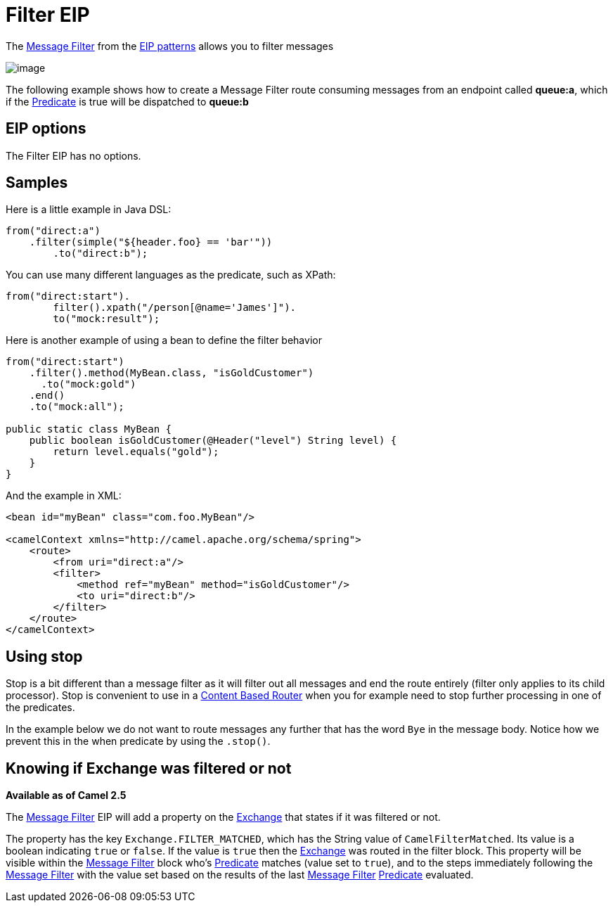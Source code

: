 [[filter-eip]]
= Filter EIP

The http://www.enterpriseintegrationpatterns.com/Filter.html[Message
Filter] from the xref:enterprise-integration-patterns.adoc[EIP patterns]
allows you to filter messages

image::eip/MessageFilter.gif[image]

The following example shows how to create a Message Filter route
consuming messages from an endpoint called *queue:a*, which if the
xref:predicate.adoc[Predicate] is true will be dispatched to *queue:b*

== EIP options

// eip options: START
The Filter EIP has no options.
// eip options: END

== Samples

Here is a little example in Java DSL:

[source,java]
----
from("direct:a")
    .filter(simple("${header.foo} == 'bar'"))
        .to("direct:b");
----

You can use many different languages as the predicate, such as XPath:
[source,java]
----
from("direct:start").
        filter().xpath("/person[@name='James']").
        to("mock:result");
----

Here is another example of using a bean to define the filter behavior

[source,java]
----
from("direct:start")
    .filter().method(MyBean.class, "isGoldCustomer")
      .to("mock:gold")
    .end()
    .to("mock:all");

public static class MyBean {
    public boolean isGoldCustomer(@Header("level") String level) { 
        return level.equals("gold"); 
    }
}
----

And the example in XML:

[source,xml]
----
<bean id="myBean" class="com.foo.MyBean"/>

<camelContext xmlns="http://camel.apache.org/schema/spring">
    <route>
        <from uri="direct:a"/>
        <filter>
            <method ref="myBean" method="isGoldCustomer"/>
            <to uri="direct:b"/>
        </filter>
    </route>
</camelContext>
----


== Using stop

Stop is a bit different than a message filter as it will filter out all
messages and end the route entirely (filter only applies to its child
processor). Stop is convenient to use in a
xref:content-based-router-eip.adoc[Content Based Router] when you for
example need to stop further processing in one of the predicates.

In the example below we do not want to route messages any further that
has the word `Bye` in the message body. Notice how we prevent this in
the when predicate by using the `.stop()`.

== Knowing if Exchange was filtered or not

*Available as of Camel 2.5*

The xref:filter-eip.adoc[Message Filter] EIP will add a property on
the xref:exchange.adoc[Exchange] that states if it was filtered or not.

The property has the key `Exchange.FILTER_MATCHED`, which has the String
value of `CamelFilterMatched`. Its value is a boolean indicating `true`
or `false`. If the value is `true` then the xref:exchange.adoc[Exchange]
was routed in the filter block. This property will be visible within the
xref:filter-eip.adoc[Message Filter] block who's
xref:predicate.adoc[Predicate] matches (value set to `true`), and to the
steps immediately following the xref:filter-eip.adoc[Message Filter]
with the value set based on the results of the last
xref:filter-eip.adoc[Message Filter] xref:predicate.adoc[Predicate]
evaluated.
